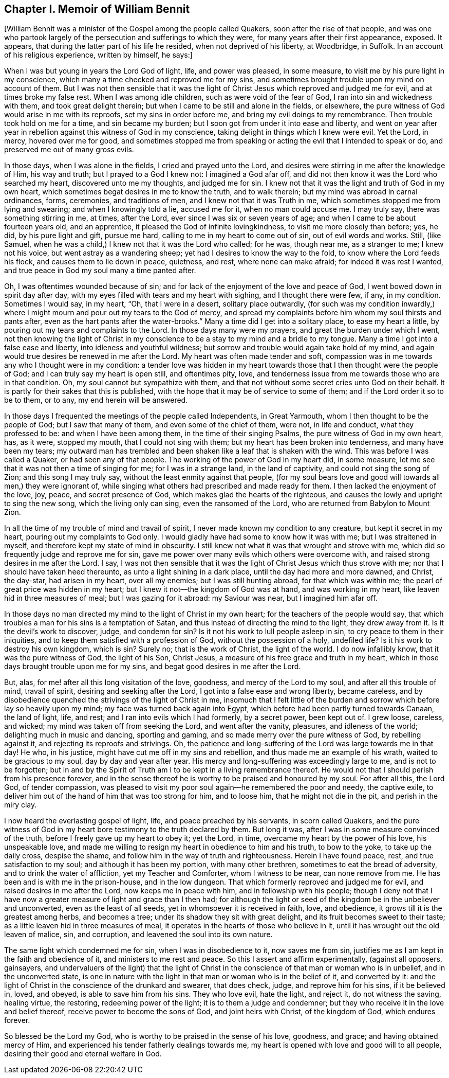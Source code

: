 == Chapter I. Memoir of William Bennit

+++[+++William Bennit was a minister of the Gospel among the people called Quakers,
soon after the rise of that people,
and was one who partook largely of the persecution and sufferings to which they were,
for many years after their first appearance, exposed.
It appears, that during the latter part of his life he resided,
when not deprived of his liberty, at Woodbridge, in Suffolk.
In an account of his religious experience, written by himself, he says:]

When I was but young in years the Lord God of light, life, and power was pleased,
in some measure, to visit me by his pure light in my conscience,
which many a time checked and reproved me for my sins,
and sometimes brought trouble upon my mind on account of them.
But I was not then sensible that it was the light of Christ
Jesus which reproved and judged me for evil,
and at times broke my false rest.
When I was among idle children, such as were void of the fear of God,
I ran into sin and wickedness with them, and took great delight therein;
but when I came to be still and alone in the fields, or elsewhere,
the pure witness of God would arise in me with its reproofs,
set my sins in order before me, and bring my evil doings to my remembrance.
Then trouble took hold on me for a time, and sin became my burden;
but I soon got from under it into ease and liberty,
and went on year after year in rebellion against this witness of God in my conscience,
taking delight in things which I knew were evil.
Yet the Lord, in mercy, hovered over me for good,
and sometimes stopped me from speaking or acting the evil that I intended to speak or do,
and preserved me out of many gross evils.

In those days, when I was alone in the fields, I cried and prayed unto the Lord,
and desires were stirring in me after the knowledge of Him, his way and truth;
but I prayed to a God I knew not: I imagined a God afar off,
and did not then know it was the Lord who searched my heart,
discovered unto me my thoughts, and judged me for sin.
I knew not that it was the light and truth of God in my own heart,
which sometimes begat desires in me to know the truth, and to walk therein;
but my mind was abroad in carnal ordinances, forms, ceremonies, and traditions of men,
and I knew not that it was Truth in me,
which sometimes stopped me from lying and swearing; and when I knowingly told a lie,
accused me for it, when no man could accuse me.
I may truly say, there was something stirring in me, at times, after the Lord,
ever since I was six or seven years of age;
and when I came to be about fourteen years old, and an apprentice,
it pleased the God of infinite lovingkindness, to visit me more closely than before; yes,
he did, by his pure light and gift, pursue me hard,
calling to me in my heart to come out of sin, out of evil words and works.
Still, (like Samuel, when he was a child,) I knew not that it was the Lord who called;
for he was, though near me, as a stranger to me; I knew not his voice,
but went astray as a wandering sheep; yet had I desires to know the way to the fold,
to know where the Lord feeds his flock, and causes them to lie down in peace, quietness,
and rest, where none can make afraid; for indeed it was rest I wanted,
and true peace in God my soul many a time panted after.

Oh, I was oftentimes wounded because of sin;
and for lack of the enjoyment of the love and peace of God,
I went bowed down in spirit day after day,
with my eyes filled with tears and my heart with sighing, and I thought there were few,
if any, in my condition.
Sometimes I would say, in my heart, "`Oh, that I were in a desert,
solitary place outwardly,
(for such was my condition inwardly,) where I might
mourn and pour out my tears to the God of mercy,
and spread my complaints before him whom my soul thirsts and pants after,
even as the hart pants after the water-brooks.`"
Many a time did I get into a solitary place, to ease my heart a little,
by pouring out my tears and complaints to the Lord.
In those days many were my prayers, and great the burden under which I went,
not then knowing the light of Christ in my conscience
to be a stay to my mind and a bridle to my tongue.
Many a time I got into a false ease and liberty, into idleness and youthful wildness;
but sorrow and trouble would again take hold of my mind,
and again would true desires be renewed in me after the Lord.
My heart was often made tender and soft,
compassion was in me towards any who I thought were in my condition:
a tender love was hidden in my heart towards those
that I then thought were the people of God;
and I can truly say my heart is open still, and oftentimes pity, love,
and tenderness issue from me towards those who are in that condition.
Oh, my soul cannot but sympathize with them,
and that not without some secret cries unto God on their behalf.
It is partly for their sakes that this is published,
with the hope that it may be of service to some of them;
and if the Lord order it so to be to them, or to any, my end herein will be answered.

In those days I frequented the meetings of the people called Independents,
in Great Yarmouth, whom I then thought to be the people of God;
but I saw that many of them, and even some of the chief of them, were not,
in life and conduct, what they professed to be: and when I have been among them,
in the time of their singing Psalms, the pure witness of God in my own heart, has,
as it were, stopped my mouth, that I could not sing with them;
but my heart has been broken into tenderness, and many have been my tears;
my outward man has trembled and been shaken like a leaf that is shaken with the wind.
This was before I was called a Quaker, or had seen any of that people.
The working of the power of God in my heart did, in some measure,
let me see that it was not then a time of singing for me; for I was in a strange land,
in the land of captivity, and could not sing the song of Zion;
and this song I may truly say, without the least enmity against that people,
(for my soul bears love and good will towards all men,) they were ignorant of,
while singing what others had prescribed and made ready for them.
I then lacked the enjoyment of the love, joy, peace, and secret presence of God,
which makes glad the hearts of the righteous,
and causes the lowly and upright to sing the new song, which the living only can sing,
even the ransomed of the Lord, who are returned from Babylon to Mount Zion.

In all the time of my trouble of mind and travail of spirit,
I never made known my condition to any creature, but kept it secret in my heart,
pouring out my complaints to God only.
I would gladly have had some to know how it was with me; but I was straitened in myself,
and therefore kept my state of mind in obscurity.
I still knew not what it was that wrought and strove with me,
which did so frequently judge and reprove me for sin,
gave me power over many evils which others were overcome with,
and raised strong desires in me after the Lord.
I say,
I was not then sensible that it was the light of Christ Jesus which thus strove with me;
nor that I should have taken heed thereunto, as unto a light shining in a dark place,
until the day had more and more dawned, and Christ, the day-star, had arisen in my heart,
over all my enemies; but I was still hunting abroad, for that which was within me;
the pearl of great price was hidden in my heart;
but I knew it not--the kingdom of God was at hand, and was working in my heart,
like leaven hid in three measures of meal; but I was gazing for it abroad:
my Saviour was near, but I imagined him afar off.

In those days no man directed my mind to the light of Christ in my own heart;
for the teachers of the people would say,
that which troubles a man for his sins is a temptation of Satan,
and thus instead of directing the mind to the light, they drew away from it.
Is it the devil`'s work to discover, judge, and condemn for sin?
Is it not his work to lull people asleep in sin,
to cry peace to them in their iniquities,
and to keep them satisfied with a profession of God, without the possession of a holy,
undefiled life?
Is it his work to destroy his own kingdom, which is sin?
Surely no; that is the work of Christ, the light of the world.
I do now infallibly know, that it was the pure witness of God, the light of his Son,
Christ Jesus, a measure of his free grace and truth in my heart,
which in those days brought trouble upon me for my sins,
and begat good desires in me after the Lord.

But, alas, for me! after all this long visitation of the love, goodness,
and mercy of the Lord to my soul, and after all this trouble of mind, travail of spirit,
desiring and seeking after the Lord, I got into a false ease and wrong liberty,
became careless, and by disobedience quenched the strivings of the light of Christ in me,
insomuch that I felt little of the burden and sorrow
which before lay so heavily upon my mind;
my face was turned back again into Egypt,
which before had been partly turned towards Canaan, the land of light, life, and rest;
and I ran into evils which I had formerly, by a secret power, been kept out of.
I grew loose, careless, and wicked; my mind was taken off from seeking the Lord,
and went after the vanity, pleasures, and idleness of the world;
delighting much in music and dancing, sporting and gaming,
and so made merry over the pure witness of God, by rebelling against it,
and rejecting its reproofs and strivings.
Oh, the patience and long-suffering of the Lord was large towards me in that day!
He who, in his justice, might have cut me off in my sins and rebellion,
and thus made me an example of his wrath, waited to be gracious to my soul,
day by day and year after year.
His mercy and long-suffering was exceedingly large to me, and is not to be forgotten;
but in and by the Spirit of Truth am I to be kept in a living remembrance thereof.
He would not that I should perish from his presence forever,
and in the sense thereof he is worthy to be praised and honoured by my soul.
For after all this, the Lord God, of tender compassion,
was pleased to visit my poor soul again--he remembered the poor and needy,
the captive exile, to deliver him out of the hand of him that was too strong for him,
and to loose him, that he might not die in the pit, and perish in the miry clay.

I now heard the everlasting gospel of light, life, and peace preached by his servants,
in scorn called Quakers,
and the pure witness of God in my heart bore testimony to the truth declared by them.
But long it was, after I was in some measure convinced of the truth,
before I freely gave up my heart to obey it; yet the Lord, in time,
overcame my heart by the power of his love, his unspeakable love,
and made me willing to resign my heart in obedience to him and his truth,
to bow to the yoke, to take up the daily cross, despise the shame,
and follow him in the way of truth and righteousness.
Herein I have found peace, rest, and true satisfaction to my soul;
and although it has been my portion, with many other brethren,
sometimes to eat the bread of adversity, and to drink the water of affliction,
yet my Teacher and Comforter, whom I witness to be near, can none remove from me.
He has been and is with me in the prison-house, and in the low dungeon.
That which formerly reproved and judged me for evil,
and raised desires in me after the Lord, now keeps me in peace with him,
and in fellowship with his people;
though I deny not that I have now a greater measure of light and grace than I then had;
for although the light or seed of the kingdom be in the unbeliever and unconverted,
even as the least of all seeds, yet in whomsoever it is received in faith, love,
and obedience, it grows till it is the greatest among herbs, and becomes a tree;
under its shadow they sit with great delight, and its fruit becomes sweet to their taste;
as a little leaven hid in three measures of meal,
it operates in the hearts of those who believe in it,
until it has wrought out the old leaven of malice, sin, and corruption,
and leavened the soul into its own nature.

The same light which condemned me for sin, when I was in disobedience to it,
now saves me from sin, justifies me as I am kept in the faith and obedience of it,
and ministers to me rest and peace.
So this I assert and affirm experimentally, (against all opposers, gainsayers,
and undervaluers of the light) that the light of Christ
in the conscience of that man or woman who is in unbelief,
and in the unconverted state,
is one in nature with the light in that man or woman who is in the belief of it,
and converted by it:
and the light of Christ in the conscience of the drunkard and swearer, that does check,
judge, and reprove him for his sins, if it be believed in, loved, and obeyed,
is able to save him from his sins.
They who love evil, hate the light, and reject it, do not witness the saving,
healing virtue, the restoring, redeeming power of the light;
it is to them a judge and condemner;
but they who receive it in the love and belief thereof,
receive power to become the sons of God, and joint heirs with Christ,
of the kingdom of God, which endures forever.

So blessed be the Lord my God, who is worthy to be praised in the sense of his love,
goodness, and grace; and having obtained mercy of Him,
and experienced his tender fatherly dealings towards me,
my heart is opened with love and good will to all people,
desiring their good and eternal welfare in God.
